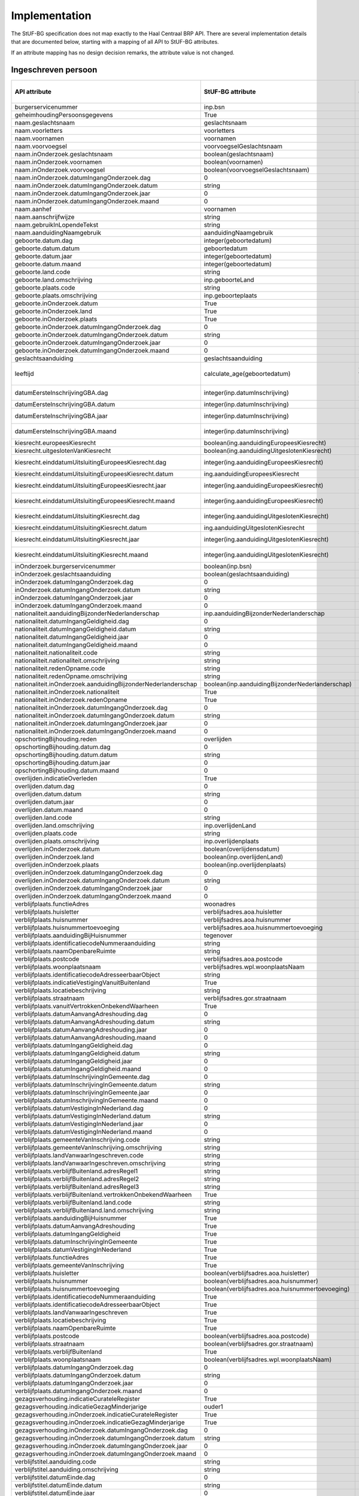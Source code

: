 Implementation
==============

The StUF-BG specification does not map exactly to the Haal Centraal BRP API.
There are several implementation details that are documented below, starting
with a mapping of all API to StUF-BG attributes.

If an attribute mapping has no design decision remarks, the attribute value is
not changed.

Ingeschreven persoon
--------------------

=====================================================================   =====================================================================   =====================================================================
API attribute                                                           StUF-BG attribute                                                       Design decision  remarks
=====================================================================   =====================================================================   =====================================================================
burgerservicenummer                                                     inp.bsn
geheimhoudingPersoonsgegevens                                           True
naam.geslachtsnaam                                                      geslachtsnaam
naam.voorletters                                                        voorletters
naam.voornamen                                                          voornamen
naam.voorvoegsel                                                        voorvoegselGeslachtsnaam
naam.inOnderzoek.geslachtsnaam                                          boolean(geslachtsnaam)
naam.inOnderzoek.voornamen                                              boolean(voornamen)
naam.inOnderzoek.voorvoegsel                                            boolean(voorvoegselGeslachtsnaam)
naam.inOnderzoek.datumIngangOnderzoek.dag                               0
naam.inOnderzoek.datumIngangOnderzoek.datum                             string
naam.inOnderzoek.datumIngangOnderzoek.jaar                              0
naam.inOnderzoek.datumIngangOnderzoek.maand                             0
naam.aanhef                                                             voornamen
naam.aanschrijfwijze                                                    string
naam.gebruikInLopendeTekst                                              string
naam.aanduidingNaamgebruik                                              aanduidingNaamgebruik
geboorte.datum.dag                                                      integer(geboortedatum)
geboorte.datum.datum                                                    geboortedatum
geboorte.datum.jaar                                                     integer(geboortedatum)
geboorte.datum.maand                                                    integer(geboortedatum)
geboorte.land.code                                                      string
geboorte.land.omschrijving                                              inp.geboorteLand
geboorte.plaats.code                                                    string
geboorte.plaats.omschrijving                                            inp.geboorteplaats
geboorte.inOnderzoek.datum                                              True
geboorte.inOnderzoek.land                                               True
geboorte.inOnderzoek.plaats                                             True
geboorte.inOnderzoek.datumIngangOnderzoek.dag                           0
geboorte.inOnderzoek.datumIngangOnderzoek.datum                         string
geboorte.inOnderzoek.datumIngangOnderzoek.jaar                          0
geboorte.inOnderzoek.datumIngangOnderzoek.maand                         0
geslachtsaanduiding                                                     geslachtsaanduiding
leeftijd                                                                calculate_age(geboortedatum)                                            Age calculated from geboortedatum
datumEersteInschrijvingGBA.dag                                          integer(inp.datumInschrijving)                                          Day portion of date value
datumEersteInschrijvingGBA.datum                                        integer(inp.datumInschrijving)                                          Full date value
datumEersteInschrijvingGBA.jaar                                         integer(inp.datumInschrijving)                                          Year portion of date value
datumEersteInschrijvingGBA.maand                                        integer(inp.datumInschrijving)                                          Month portion of date value
kiesrecht.europeesKiesrecht                                             boolean(ing.aanduidingEuropeesKiesrecht)
kiesrecht.uitgeslotenVanKiesrecht                                       boolean(ing.aanduidingUitgeslotenKiesrecht)
kiesrecht.einddatumUitsluitingEuropeesKiesrecht.dag                     integer(ing.aanduidingEuropeesKiesrecht)                                Day portion of date value
kiesrecht.einddatumUitsluitingEuropeesKiesrecht.datum                   ing.aanduidingEuropeesKiesrecht                                         Full date value
kiesrecht.einddatumUitsluitingEuropeesKiesrecht.jaar                    integer(ing.aanduidingEuropeesKiesrecht)                                Year portion of date value
kiesrecht.einddatumUitsluitingEuropeesKiesrecht.maand                   integer(ing.aanduidingEuropeesKiesrecht)                                Month portion of date value
kiesrecht.einddatumUitsluitingKiesrecht.dag                             integer(ing.aanduidingUitgeslotenKiesrecht)                             Day portion of date value
kiesrecht.einddatumUitsluitingKiesrecht.datum                           ing.aanduidingUitgeslotenKiesrecht                                      Full date value
kiesrecht.einddatumUitsluitingKiesrecht.jaar                            integer(ing.aanduidingUitgeslotenKiesrecht)                             Year portion of date value
kiesrecht.einddatumUitsluitingKiesrecht.maand                           integer(ing.aanduidingUitgeslotenKiesrecht)                             Month portion of date value
inOnderzoek.burgerservicenummer                                         boolean(inp.bsn)
inOnderzoek.geslachtsaanduiding                                         boolean(geslachtsaanduiding)
inOnderzoek.datumIngangOnderzoek.dag                                    0
inOnderzoek.datumIngangOnderzoek.datum                                  string
inOnderzoek.datumIngangOnderzoek.jaar                                   0
inOnderzoek.datumIngangOnderzoek.maand                                  0
nationaliteit.aanduidingBijzonderNederlanderschap                       inp.aanduidingBijzonderNederlanderschap
nationaliteit.datumIngangGeldigheid.dag                                 0
nationaliteit.datumIngangGeldigheid.datum                               string
nationaliteit.datumIngangGeldigheid.jaar                                0
nationaliteit.datumIngangGeldigheid.maand                               0
nationaliteit.nationaliteit.code                                        string
nationaliteit.nationaliteit.omschrijving                                string
nationaliteit.redenOpname.code                                          string
nationaliteit.redenOpname.omschrijving                                  string
nationaliteit.inOnderzoek.aanduidingBijzonderNederlanderschap           boolean(inp.aanduidingBijzonderNederlanderschap)
nationaliteit.inOnderzoek.nationaliteit                                 True
nationaliteit.inOnderzoek.redenOpname                                   True
nationaliteit.inOnderzoek.datumIngangOnderzoek.dag                      0
nationaliteit.inOnderzoek.datumIngangOnderzoek.datum                    string
nationaliteit.inOnderzoek.datumIngangOnderzoek.jaar                     0
nationaliteit.inOnderzoek.datumIngangOnderzoek.maand                    0
opschortingBijhouding.reden                                             overlijden
opschortingBijhouding.datum.dag                                         0
opschortingBijhouding.datum.datum                                       string
opschortingBijhouding.datum.jaar                                        0
opschortingBijhouding.datum.maand                                       0
overlijden.indicatieOverleden                                           True
overlijden.datum.dag                                                    0
overlijden.datum.datum                                                  string
overlijden.datum.jaar                                                   0
overlijden.datum.maand                                                  0
overlijden.land.code                                                    string
overlijden.land.omschrijving                                            inp.overlijdenLand
overlijden.plaats.code                                                  string
overlijden.plaats.omschrijving                                          inp.overlijdenplaats
overlijden.inOnderzoek.datum                                            boolean(overlijdensdatum)
overlijden.inOnderzoek.land                                             boolean(inp.overlijdenLand)
overlijden.inOnderzoek.plaats                                           boolean(inp.overlijdenplaats)
overlijden.inOnderzoek.datumIngangOnderzoek.dag                         0
overlijden.inOnderzoek.datumIngangOnderzoek.datum                       string
overlijden.inOnderzoek.datumIngangOnderzoek.jaar                        0
overlijden.inOnderzoek.datumIngangOnderzoek.maand                       0
verblijfplaats.functieAdres                                             woonadres
verblijfplaats.huisletter                                               verblijfsadres.aoa.huisletter
verblijfplaats.huisnummer                                               verblijfsadres.aoa.huisnummer
verblijfplaats.huisnummertoevoeging                                     verblijfsadres.aoa.huisnummertoevoeging
verblijfplaats.aanduidingBijHuisnummer                                  tegenover
verblijfplaats.identificatiecodeNummeraanduiding                        string
verblijfplaats.naamOpenbareRuimte                                       string
verblijfplaats.postcode                                                 verblijfsadres.aoa.postcode
verblijfplaats.woonplaatsnaam                                           verblijfsadres.wpl.woonplaatsNaam
verblijfplaats.identificatiecodeAdresseerbaarObject                     string
verblijfplaats.indicatieVestigingVanuitBuitenland                       True
verblijfplaats.locatiebeschrijving                                      string
verblijfplaats.straatnaam                                               verblijfsadres.gor.straatnaam
verblijfplaats.vanuitVertrokkenOnbekendWaarheen                         True
verblijfplaats.datumAanvangAdreshouding.dag                             0
verblijfplaats.datumAanvangAdreshouding.datum                           string
verblijfplaats.datumAanvangAdreshouding.jaar                            0
verblijfplaats.datumAanvangAdreshouding.maand                           0
verblijfplaats.datumIngangGeldigheid.dag                                0
verblijfplaats.datumIngangGeldigheid.datum                              string
verblijfplaats.datumIngangGeldigheid.jaar                               0
verblijfplaats.datumIngangGeldigheid.maand                              0
verblijfplaats.datumInschrijvingInGemeente.dag                          0
verblijfplaats.datumInschrijvingInGemeente.datum                        string
verblijfplaats.datumInschrijvingInGemeente.jaar                         0
verblijfplaats.datumInschrijvingInGemeente.maand                        0
verblijfplaats.datumVestigingInNederland.dag                            0
verblijfplaats.datumVestigingInNederland.datum                          string
verblijfplaats.datumVestigingInNederland.jaar                           0
verblijfplaats.datumVestigingInNederland.maand                          0
verblijfplaats.gemeenteVanInschrijving.code                             string
verblijfplaats.gemeenteVanInschrijving.omschrijving                     string
verblijfplaats.landVanwaarIngeschreven.code                             string
verblijfplaats.landVanwaarIngeschreven.omschrijving                     string
verblijfplaats.verblijfBuitenland.adresRegel1                           string
verblijfplaats.verblijfBuitenland.adresRegel2                           string
verblijfplaats.verblijfBuitenland.adresRegel3                           string
verblijfplaats.verblijfBuitenland.vertrokkenOnbekendWaarheen            True
verblijfplaats.verblijfBuitenland.land.code                             string
verblijfplaats.verblijfBuitenland.land.omschrijving                     string
verblijfplaats.aanduidingBijHuisnummer                                  True
verblijfplaats.datumAanvangAdreshouding                                 True
verblijfplaats.datumIngangGeldigheid                                    True
verblijfplaats.datumInschrijvingInGemeente                              True
verblijfplaats.datumVestigingInNederland                                True
verblijfplaats.functieAdres                                             True
verblijfplaats.gemeenteVanInschrijving                                  True
verblijfplaats.huisletter                                               boolean(verblijfsadres.aoa.huisletter)
verblijfplaats.huisnummer                                               boolean(verblijfsadres.aoa.huisnummer)
verblijfplaats.huisnummertoevoeging                                     boolean(verblijfsadres.aoa.huisnummertoevoeging)
verblijfplaats.identificatiecodeNummeraanduiding                        True
verblijfplaats.identificatiecodeAdresseerbaarObject                     True
verblijfplaats.landVanwaarIngeschreven                                  True
verblijfplaats.locatiebeschrijving                                      True
verblijfplaats.naamOpenbareRuimte                                       True
verblijfplaats.postcode                                                 boolean(verblijfsadres.aoa.postcode)
verblijfplaats.straatnaam                                               boolean(verblijfsadres.gor.straatnaam)
verblijfplaats.verblijfBuitenland                                       True
verblijfplaats.woonplaatsnaam                                           boolean(verblijfsadres.wpl.woonplaatsNaam)
verblijfplaats.datumIngangOnderzoek.dag                                 0
verblijfplaats.datumIngangOnderzoek.datum                               string
verblijfplaats.datumIngangOnderzoek.jaar                                0
verblijfplaats.datumIngangOnderzoek.maand                               0
gezagsverhouding.indicatieCurateleRegister                              True
gezagsverhouding.indicatieGezagMinderjarige                             ouder1
gezagsverhouding.inOnderzoek.indicatieCurateleRegister                  True
gezagsverhouding.inOnderzoek.indicatieGezagMinderjarige                 True
gezagsverhouding.inOnderzoek.datumIngangOnderzoek.dag                   0
gezagsverhouding.inOnderzoek.datumIngangOnderzoek.datum                 string
gezagsverhouding.inOnderzoek.datumIngangOnderzoek.jaar                  0
gezagsverhouding.inOnderzoek.datumIngangOnderzoek.maand                 0
verblijfstitel.aanduiding.code                                          string
verblijfstitel.aanduiding.omschrijving                                  string
verblijfstitel.datumEinde.dag                                           0
verblijfstitel.datumEinde.datum                                         string
verblijfstitel.datumEinde.jaar                                          0
verblijfstitel.datumEinde.maand                                         0
verblijfstitel.datumIngang.dag                                          0
verblijfstitel.datumIngang.datum                                        string
verblijfstitel.datumIngang.jaar                                         0
verblijfstitel.datumIngang.maand                                        0
verblijfstitel.inOnderzoek.aanduiding                                   True
verblijfstitel.inOnderzoek.datumEinde                                   True
verblijfstitel.inOnderzoek.datumIngang                                  True
verblijfstitel.inOnderzoek.datumIngangOnderzoek.dag                     0
verblijfstitel.inOnderzoek.datumIngangOnderzoek.datum                   string
verblijfstitel.inOnderzoek.datumIngangOnderzoek.jaar                    0
verblijfstitel.inOnderzoek.datumIngangOnderzoek.maand                   0
=====================================================================   =====================================================================   =====================================================================


Kind
--------------------

=====================================================================   =====================================================================   =====================================================================
API attribute                                                           StUF-BG attribute                                                       Design decision  remarks
=====================================================================   =====================================================================   =====================================================================
burgerservicenummer                                                     inp.bsn
geheimhoudingPersoonsgegevens                                           True
naam.geslachtsnaam                                                      geslachtsnaam
naam.voorletters                                                        voorletters
naam.voornamen                                                          voornamen
naam.voorvoegsel                                                        voorvoegselGeslachtsnaam
naam.inOnderzoek.geslachtsnaam                                          boolean(geslachtsnaam)
naam.inOnderzoek.voornamen                                              boolean(voornamen)
naam.inOnderzoek.voorvoegsel                                            boolean(voorvoegselGeslachtsnaam)
naam.inOnderzoek.datumIngangOnderzoek.dag                               0
naam.inOnderzoek.datumIngangOnderzoek.datum                             string
naam.inOnderzoek.datumIngangOnderzoek.jaar                              0
naam.inOnderzoek.datumIngangOnderzoek.maand                             0
geboorte.datum.dag                                                      integer(geboortedatum)                                                  Day portion of date value
geboorte.datum.datum                                                    geboortedatum                                                           Full date value
geboorte.datum.jaar                                                     integer(geboortedatum)                                                  Year portion of date value
geboorte.datum.maand                                                    integer(geboortedatum)                                                  Month portion of date value
geboorte.land.code                                                      string
geboorte.land.omschrijving                                              inp.geboorteLand
geboorte.plaats.code                                                    string
geboorte.plaats.omschrijving                                            inp.geboorteplaats
geboorte.inOnderzoek.datum                                              True
geboorte.inOnderzoek.land                                               True
geboorte.inOnderzoek.plaats                                             True
geboorte.inOnderzoek.datumIngangOnderzoek.dag                           0
geboorte.inOnderzoek.datumIngangOnderzoek.datum                         string
geboorte.inOnderzoek.datumIngangOnderzoek.jaar                          0
geboorte.inOnderzoek.datumIngangOnderzoek.maand                         0
leeftijd                                                                calculate_age(geboortedatum)                                            Age calculated from geboortedatum
inOnderzoek.burgerservicenummer                                         boolean(inp.bsn)
inOnderzoek.datumIngangOnderzoek.dag                                    0
inOnderzoek.datumIngangOnderzoek.datum                                  string
inOnderzoek.datumIngangOnderzoek.jaar                                   0
inOnderzoek.datumIngangOnderzoek.maand                                  0
=====================================================================   =====================================================================   =====================================================================


Ouder
--------------------

=====================================================================   =====================================================================   =====================================================================
API attribute                                                           StUF-BG attribute                                                       Design decision  remarks
=====================================================================   =====================================================================   =====================================================================
burgerservicenummer                                                     inp.bsn
geslachtsaanduiding                                                     geslachtsaanduiding
ouderAanduiding                                                         ouderAanduiding
datumIngangFamilierechtelijkeBetrekking.dag                             integer(datumIngangFamilierechtelijkeBetrekking)                        Day portion of date value
datumIngangFamilierechtelijkeBetrekking.datum                           datumIngangFamilierechtelijkeBetrekking                                 Full date value
datumIngangFamilierechtelijkeBetrekking.jaar                            integer(datumIngangFamilierechtelijkeBetrekking)                        Year portion of date value
datumIngangFamilierechtelijkeBetrekking.maand                           integer(datumIngangFamilierechtelijkeBetrekking)                        Month portion of date value
naam.geslachtsnaam                                                      geslachtsnaam
naam.voorletters                                                        voorletters
naam.voornamen                                                          voornamen
naam.voorvoegsel                                                        voorvoegselGeslachtsnaam
naam.inOnderzoek.geslachtsnaam                                          boolean(geslachtsnaam)
naam.inOnderzoek.voornamen                                              boolean(voornamen)
naam.inOnderzoek.voorvoegsel                                            boolean(voorvoegselGeslachtsnaam)
naam.inOnderzoek.datumIngangOnderzoek.dag                               0
naam.inOnderzoek.datumIngangOnderzoek.datum                             string
naam.inOnderzoek.datumIngangOnderzoek.jaar                              0
naam.inOnderzoek.datumIngangOnderzoek.maand                             0
inOnderzoek.burgerservicenummer                                         boolean(inp.bsn)
inOnderzoek.datumIngangFamilierechtelijkeBetrekking                     boolean(datumIngangFamilierechtelijkeBetrekking)
inOnderzoek.geslachtsaanduiding                                         boolean(geslachtsaanduiding)
inOnderzoek.datumIngangOnderzoek.dag                                    0
inOnderzoek.datumIngangOnderzoek.datum                                  string
inOnderzoek.datumIngangOnderzoek.jaar                                   0
inOnderzoek.datumIngangOnderzoek.maand                                  0
geboorte.datum.dag                                                      integer(geboortedatum)                                                  Day portion of date value
geboorte.datum.datum                                                    geboortedatum                                                           Full date value
geboorte.datum.jaar                                                     integer(geboortedatum)                                                  Year portion of date value
geboorte.datum.maand                                                    integer(geboortedatum)                                                  Month portion of date value
geboorte.land.code                                                      0000
geboorte.land.omschrijving                                              inp.geboorteLand
geboorte.plaats.code                                                    0000
geboorte.plaats.omschrijving                                            inp.geboorteplaats
geboorte.inOnderzoek.datum                                              boolean(geboortedatum)
geboorte.inOnderzoek.land                                               boolean(inp.geboorteLand)
geboorte.inOnderzoek.plaats                                             boolean(inp.geboorteplaats)
geboorte.inOnderzoek.datumIngangOnderzoek.dag                           0
geboorte.inOnderzoek.datumIngangOnderzoek.datum                         string
geboorte.inOnderzoek.datumIngangOnderzoek.jaar                          0
geboorte.inOnderzoek.datumIngangOnderzoek.maand                         0
geheimhoudingPersoonsgegevens                                           True
=====================================================================   =====================================================================   =====================================================================


Partner
--------------------

=====================================================================   =====================================================================   =====================================================================
API attribute                                                           StUF-BG attribute                                                       Design decision  remarks
=====================================================================   =====================================================================   =====================================================================
burgerservicenummer                                                     inp.bsn
geslachtsaanduiding                                                     geslachtsaanduiding
soortVerbintenis                                                        soortVerbintenis
naam.geslachtsnaam                                                      geslachtsnaam
naam.voorletters                                                        voorletters
naam.voornamen                                                          voornamen
naam.voorvoegsel                                                        voorvoegselGeslachtsnaam
naam.inOnderzoek.geslachtsnaam                                          boolean(geslachtsnaam)
naam.inOnderzoek.voornamen                                              boolean(voornamen)
naam.inOnderzoek.voorvoegsel                                            boolean(voorvoegselGeslachtsnaam)
naam.inOnderzoek.datumIngangOnderzoek.dag                               0
naam.inOnderzoek.datumIngangOnderzoek.datum                             string
naam.inOnderzoek.datumIngangOnderzoek.jaar                              0
naam.inOnderzoek.datumIngangOnderzoek.maand                             0
geboorte.datum.dag                                                      integer(geboortedatum)                                                  Day portion of date value
geboorte.datum.datum                                                    geboortedatum                                                           Full date value
geboorte.datum.jaar                                                     integer(geboortedatum)                                                  Year portion of date value
geboorte.datum.maand                                                    integer(geboortedatum)                                                  Month portion of date value
geboorte.land.code                                                      0000
geboorte.land.omschrijving                                              inp.geboorteLand
geboorte.plaats.code                                                    0000
geboorte.plaats.omschrijving                                            inp.geboorteplaats
geboorte.inOnderzoek.datum                                              boolean(geboortedatum)
geboorte.inOnderzoek.land                                               boolean(inp.geboorteLand)
geboorte.inOnderzoek.plaats                                             boolean(inp.geboorteplaats)
geboorte.inOnderzoek.datumIngangOnderzoek.dag                           0
geboorte.inOnderzoek.datumIngangOnderzoek.datum                         string
geboorte.inOnderzoek.datumIngangOnderzoek.jaar                          0
geboorte.inOnderzoek.datumIngangOnderzoek.maand                         0
inOnderzoek.burgerservicenummer                                         boolean(inp.bsn)
inOnderzoek.geslachtsaanduiding                                         boolean(geslachtsaanduiding)
inOnderzoek.datumIngangOnderzoek.dag                                    0
inOnderzoek.datumIngangOnderzoek.datum                                  string
inOnderzoek.datumIngangOnderzoek.jaar                                   0
inOnderzoek.datumIngangOnderzoek.maand                                  0
aangaanHuwelijkPartnerschap.datum.dag                                   0
aangaanHuwelijkPartnerschap.datum.datum                                 string
aangaanHuwelijkPartnerschap.datum.jaar                                  0
aangaanHuwelijkPartnerschap.datum.maand                                 0
aangaanHuwelijkPartnerschap.land.code                                   0000
aangaanHuwelijkPartnerschap.land.omschrijving                           string
aangaanHuwelijkPartnerschap.plaats.code                                 0000
aangaanHuwelijkPartnerschap.plaats.omschrijving                         string
aangaanHuwelijkPartnerschap.inOnderzoek.datum                           True
aangaanHuwelijkPartnerschap.inOnderzoek.land                            True
aangaanHuwelijkPartnerschap.inOnderzoek.plaats                          True
aangaanHuwelijkPartnerschap.inOnderzoek.datumIngangOnderzoek.dag        0
aangaanHuwelijkPartnerschap.inOnderzoek.datumIngangOnderzoek.datum      string
aangaanHuwelijkPartnerschap.inOnderzoek.datumIngangOnderzoek.jaar       0
aangaanHuwelijkPartnerschap.inOnderzoek.datumIngangOnderzoek.maand      0
geheimhoudingPersoonsgegevens                                           True
=====================================================================   =====================================================================   =====================================================================
